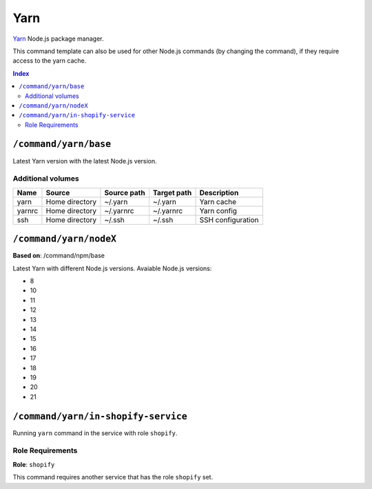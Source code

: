 Yarn
====

Yarn_ Node.js package manager.

This command template can also be used for other Node.js commands (by changing the command), if they
require access to the yarn cache.

.. _yarn: https://yarnpkg.com/

..  contents:: Index
    :depth: 2

``/command/yarn/base``
----------------------

Latest Yarn version with the latest Node.js version.

Additional volumes
~~~~~~~~~~~~~~~~~~

+-----------------------+-----------------------------+---------------------------------------------+-------------+--------------------+
| Name                  | Source                      | Source path                                 | Target path | Description        |
+=======================+=============================+=============================================+=============+====================+
| yarn                  | Home directory              | ~/.yarn                                     | ~/.yarn     | Yarn cache         |
+-----------------------+-----------------------------+---------------------------------------------+-------------+--------------------+
| yarnrc                | Home directory              | ~/.yarnrc                                   | ~/.yarnrc   | Yarn config        |
+-----------------------+-----------------------------+---------------------------------------------+-------------+--------------------+
| ssh                   | Home directory              | ~/.ssh                                      | ~/.ssh      | SSH configuration  |
+-----------------------+-----------------------------+---------------------------------------------+-------------+--------------------+

``/command/yarn/nodeX``
-----------------------

**Based on**: /command/npm/base

Latest Yarn with different Node.js versions. Avaiable Node.js versions:

- 8
- 10
- 11
- 12
- 13
- 14
- 15
- 16
- 17
- 18
- 19
- 20
- 21

``/command/yarn/in-shopify-service``
------------------------------------

Running ``yarn`` command in the service with role ``shopify``.

Role Requirements
~~~~~~~~~~~~~~~~~

**Role**: ``shopify``

This command requires another service that has the role ``shopify`` set.
